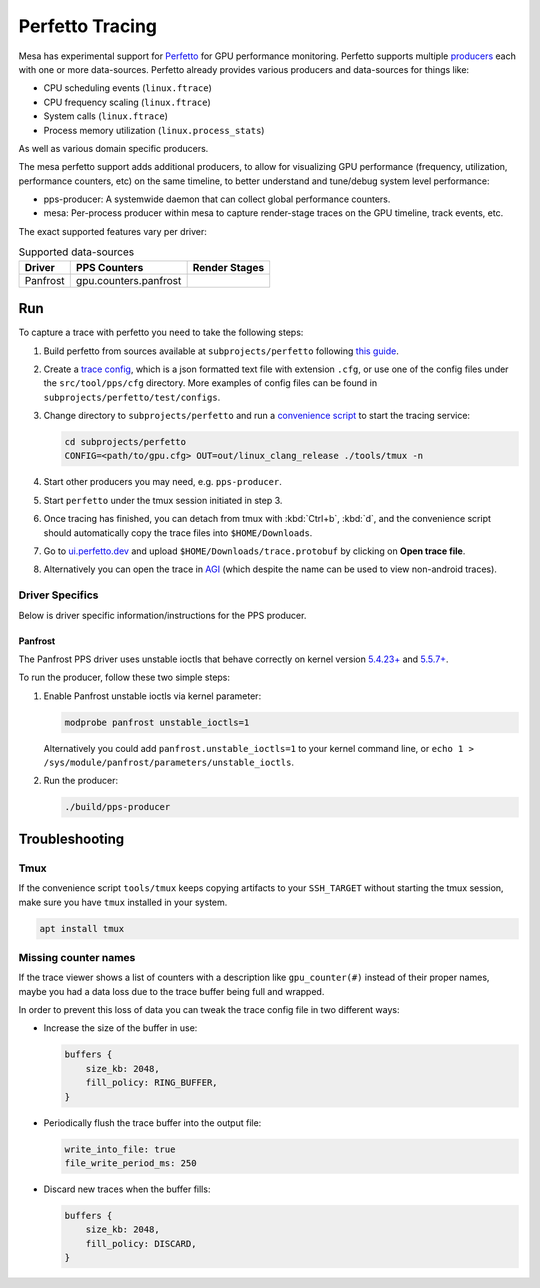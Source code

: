 Perfetto Tracing
================

Mesa has experimental support for `Perfetto <https://perfetto.dev>`__ for
GPU performance monitoring.  Perfetto supports multiple
`producers <https://perfetto.dev/docs/concepts/service-model>`__ each with
one or more data-sources.  Perfetto already provides various producers and
data-sources for things like:

- CPU scheduling events (``linux.ftrace``)
- CPU frequency scaling (``linux.ftrace``)
- System calls (``linux.ftrace``)
- Process memory utilization (``linux.process_stats``)

As well as various domain specific producers.

The mesa perfetto support adds additional producers, to allow for visualizing
GPU performance (frequency, utilization, performance counters, etc) on the
same timeline, to better understand and tune/debug system level performance:

- pps-producer: A systemwide daemon that can collect global performance
  counters.
- mesa: Per-process producer within mesa to capture render-stage traces
  on the GPU timeline, track events, etc.

The exact supported features vary per driver:

.. list-table:: Supported data-sources
   :header-rows: 1

   * - Driver
     - PPS Counters
     - Render Stages
   * - Panfrost
     - gpu.counters.panfrost
     -

Run
---

To capture a trace with perfetto you need to take the following steps:

1. Build perfetto from sources available at ``subprojects/perfetto`` following
   `this guide <https://perfetto.dev/docs/quickstart/linux-tracing>`__.

2. Create a `trace config <https://perfetto.dev/#/trace-config.md>`__, which is
   a json formatted text file with extension ``.cfg``, or use one of the config
   files under the ``src/tool/pps/cfg`` directory. More examples of config files
   can be found in ``subprojects/perfetto/test/configs``.

3. Change directory to ``subprojects/perfetto`` and run a
   `convenience script <https://perfetto.dev/#/running.md>`__ to start the
   tracing service:

   .. code-block:: console

      cd subprojects/perfetto
      CONFIG=<path/to/gpu.cfg> OUT=out/linux_clang_release ./tools/tmux -n

4. Start other producers you may need, e.g. ``pps-producer``.

5. Start ``perfetto`` under the tmux session initiated in step 3.

6. Once tracing has finished, you can detach from tmux with :kbd:`Ctrl+b`,
   :kbd:`d`, and the convenience script should automatically copy the trace
   files into ``$HOME/Downloads``.

7. Go to `ui.perfetto.dev <https://ui.perfetto.dev>`__ and upload
   ``$HOME/Downloads/trace.protobuf`` by clicking on **Open trace file**.

8. Alternatively you can open the trace in `AGI <https://gpuinspector.dev/>`__
   (which despite the name can be used to view non-android traces).

Driver Specifics
~~~~~~~~~~~~~~~~

Below is driver specific information/instructions for the PPS producer.

Panfrost
^^^^^^^^

The Panfrost PPS driver uses unstable ioctls that behave correctly on
kernel version `5.4.23+ <https://lwn.net/Articles/813601/>`__ and
`5.5.7+ <https://lwn.net/Articles/813600/>`__.

To run the producer, follow these two simple steps:

1. Enable Panfrost unstable ioctls via kernel parameter:

   .. code-block:: console

      modprobe panfrost unstable_ioctls=1

   Alternatively you could add ``panfrost.unstable_ioctls=1`` to your kernel command line, or ``echo 1 > /sys/module/panfrost/parameters/unstable_ioctls``.

2. Run the producer:

   .. code-block:: console

      ./build/pps-producer

Troubleshooting
---------------

Tmux
~~~~

If the convenience script ``tools/tmux`` keeps copying artifacts to your
``SSH_TARGET`` without starting the tmux session, make sure you have ``tmux``
installed in your system.

.. code-block:: console

   apt install tmux

Missing counter names
~~~~~~~~~~~~~~~~~~~~~

If the trace viewer shows a list of counters with a description like
``gpu_counter(#)`` instead of their proper names, maybe you had a data loss due
to the trace buffer being full and wrapped.

In order to prevent this loss of data you can tweak the trace config file in
two different ways:

- Increase the size of the buffer in use:

  .. code-block:: javascript

      buffers {
          size_kb: 2048,
          fill_policy: RING_BUFFER,
      }

- Periodically flush the trace buffer into the output file:

  .. code-block:: javascript

      write_into_file: true
      file_write_period_ms: 250


- Discard new traces when the buffer fills:

  .. code-block:: javascript

      buffers {
          size_kb: 2048,
          fill_policy: DISCARD,
      }

